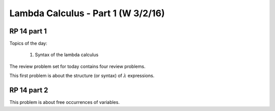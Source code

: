 .. This file is part of the OpenDSA eTextbook project. See
.. http://algoviz.org/OpenDSA for more details.
.. Copyright (c) 2012-13 by the OpenDSA Project Contributors, and
.. distributed under an MIT open source license.

.. avmetadata:: 
   :author: David Furcy and Tom Naps

===========================================
Lambda Calculus - Part 1 (W 3/2/16)
===========================================

RP 14 part 1
------------

Topics of the day:

  1. Syntax of the lambda calculus

The review problem set for today contains four review problems.

This first problem is about the structure (or syntax) of
:math:`\lambda` expressions.

.. avembed:: Exercises/PL/RP14part1.html ka

RP 14 part 2
------------

This problem is about free occurrences of variables.

.. avembed:: Exercises/PL/RP14part2.html ka
